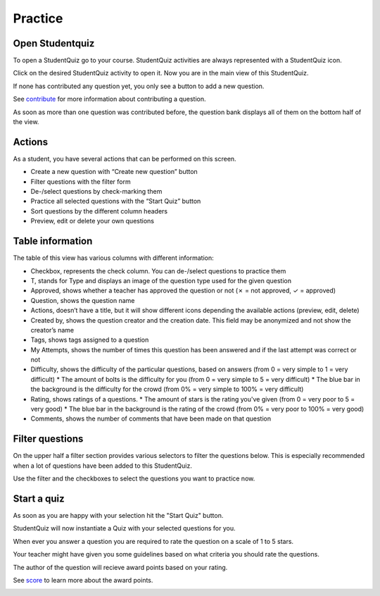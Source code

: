 ========
Practice
========

----------------
Open Studentquiz
----------------

To open a StudentQuiz go to your course.
StudentQuiz activities are always represented with a StudentQuiz icon.

.. image:: ../studentquiz.jpg
	:align: center

Click on the desired StudentQuiz activity to open it.
Now you are in the main view of this StudentQuiz.

If none has contributed any question yet, you only see a button to add a new question.

.. image:: ../_images/empty_studentquiz.png
	:align: center

See contribute_ for more information about contributing a question.

As soon as more than one question was contributed before, the question bank
displays all of them on the bottom half of the view.

.. image:: ../_images/overview.png
	:align: center

-------
Actions
-------

As a student, you have several actions that can be performed on this screen.

* Create a new question with “Create new question” button
* Filter questions with the filter form
* De-/select questions by check-marking them
* Practice all selected questions with the “Start Quiz” button
* Sort questions by the different column headers
* Preview, edit or delete your own questions

-----------------
Table information
-----------------

The table of this view has various columns with different information:

* Checkbox, represents the check column. You can de-/select questions to practice them
* T, stands for Type and displays an image of the question type used for the given question
* Approved, shows whether a teacher has approved the question or not (✗ = not approved, ✓ = approved)
* Question, shows the question name
* Actions, doesn’t have a title, but it will show different icons depending the available actions (preview, edit, delete)
* Created by, shows the question creator and the creation date. This field may be anonymized and not show the creator’s name
* Tags, shows tags assigned to a question
* My Attempts, shows the number of times this question has been answered and if the last attempt was correct or not
* Difficulty, shows the difficulty of the particular questions, based on answers (from 0 = very simple to 1 = very difficult)
  * The amount of bolts is the difficulty for you (from 0 = very simple to 5 = very difficult)
  * The blue bar in the background is the difficulty for the crowd (from 0% = very simple to 100% = very difficult)
* Rating, shows ratings of a questions.
  * The amount of stars is the rating you've given (from 0 = very poor to 5 = very good)
  * The blue bar in the background is the rating of the crowd (from 0% = very poor to 100% = very good)
* Comments, shows the number of comments that have been made on that question

----------------
Filter questions
----------------

On the upper half a filter section provides various selectors to filter the questions below.
This is especially recommended when a lot of questions have been added to this StudentQuiz.

Use the filter and the checkboxes to select the questions you want to practice now.

------------
Start a quiz
------------

As soon as you are happy with your selection hit the "Start Quiz" button.

StudentQuiz will now instantiate a Quiz with your selected questions for you.

When ever you answer a question you are required to rate the question on a scale of 1 to 5 stars.

Your teacher might have given you some guidelines based on what criteria you should rate the questions.

The author of the question will recieve award points based on your rating.

See score_ to learn more about the award points.

.. _contribute:
.. _score: